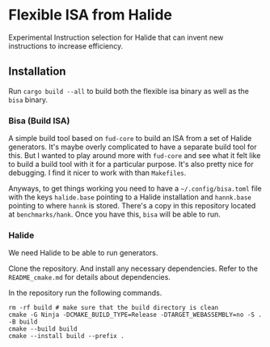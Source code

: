 * Flexible ISA from Halide

Experimental Instruction selection for Halide that can invent new instructions to increase efficiency.

** Installation

Run =cargo build --all= to build both the flexible isa binary as well as the =bisa= binary.

*** Bisa (Build ISA)

A simple build tool based on =fud-core= to build an ISA from a set of Halide generators. It's maybe overly complicated to have a separate build tool for this. But I wanted to play around more with =fud-core= and see what it felt like to build a build tool with it for a particular purpose. It's also pretty nice for debugging. I find it nicer to work with than =Makefiles=.

Anyways, to get things working you need to have a =~/.config/bisa.toml= file with the keys =halide.base= pointing to a Halide installation and =hannk.base= pointing to where =hannk= is stored. There's a copy in this repository located at =benchmarks/hank=. Once you have this, =bisa= will be able to run.

*** Halide

We need Halide to be able to run generators.

Clone the repository. And install any necessary dependencies. Refer to the =README_cmake.md= for details about dependencies.

In the repository run the following commands.

#+begin_src shell
rm -rf build # make sure that the build directory is clean
cmake -G Ninja -DCMAKE_BUILD_TYPE=Release -DTARGET_WEBASSEMBLY=no -S . -B build
cmake --build build
cmake --install build --prefix .
#+end_src
